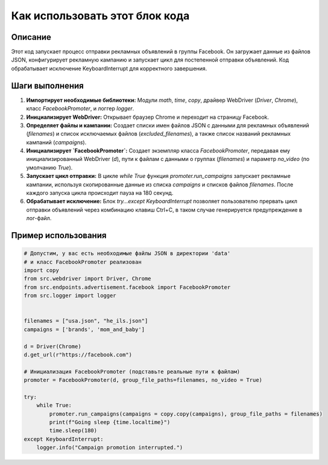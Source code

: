 Как использовать этот блок кода
=========================================================================================

Описание
-------------------------
Этот код запускает процесс отправки рекламных объявлений в группы Facebook. Он загружает данные из файлов JSON, конфигурирует рекламную кампанию и запускает цикл для постепенной отправки объявлений. Код обрабатывает исключение KeyboardInterrupt для корректного завершения.

Шаги выполнения
-------------------------
1. **Импортирует необходимые библиотеки:** Модули `math`, `time`, `copy`, драйвер WebDriver (`Driver`, `Chrome`), класс `FacebookPromoter`, и логгер `logger`.
2. **Инициализирует WebDriver:** Открывает браузер Chrome и переходит на страницу Facebook.
3. **Определяет файлы и кампании:** Создает списки имен файлов JSON с данными для рекламных объявлений (`filenames`) и список исключаемых файлов (`excluded_filenames`), а также список названий рекламных кампаний (`campaigns`).
4. **Инициализирует `FacebookPromoter`:** Создает экземпляр класса `FacebookPromoter`, передавая ему инициализированный WebDriver (`d`), пути к файлам с данными о группах (`filenames`) и параметр `no_video` (по умолчанию `True`).
5. **Запускает цикл отправки:** В цикле `while True` функция `promoter.run_campaigns` запускает рекламные кампании, используя скопированные данные из списка `campaigns` и списков файлов `filenames`.  После каждого запуска цикла происходит пауза на 180 секунд.
6. **Обрабатывает исключение:** Блок `try...except KeyboardInterrupt` позволяет пользователю прервать цикл отправки объявлений через комбинацию клавиш Ctrl+C, в таком случае генерируется предупреждение в лог-файл.

Пример использования
-------------------------
.. code-block:: python

    # Допустим, у вас есть необходимые файлы JSON в директории 'data'
    # и класс FacebookPromoter реализован
    import copy
    from src.webdriver import Driver, Chrome
    from src.endpoints.advertisement.facebook import FacebookPromoter
    from src.logger import logger


    filenames = ["usa.json", "he_ils.json"]
    campaigns = ['brands', 'mom_and_baby']
    
    d = Driver(Chrome)
    d.get_url(r"https://facebook.com")
    
    # Инициализация FacebookPromoter (подставьте реальные пути к файлам)
    promoter = FacebookPromoter(d, group_file_paths=filenames, no_video = True)

    try:
        while True:
            promoter.run_campaigns(campaigns = copy.copy(campaigns), group_file_paths = filenames)
            print(f"Going sleep {time.localtime}")
            time.sleep(180)
    except KeyboardInterrupt:
        logger.info("Campaign promotion interrupted.")